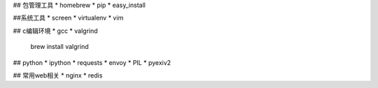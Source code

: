 ## 包管理工具
* homebrew
* pip
* easy_install

##系统工具
* screen
* virtualenv
* vim

## c编辑环境
* gcc
* valgrind

    brew install valgrind

## python
* ipython
* requests
* envoy
* PIL
* pyexiv2

## 常用web相关
* nginx
* redis

